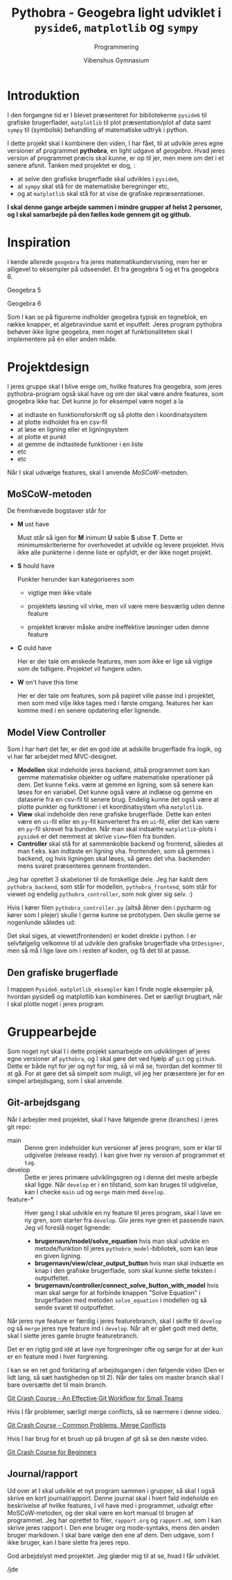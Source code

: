 #+title: Pythobra - Geogebra light udviklet i ~pyside6~, ~matplotlib~ og ~sympy~
#+subtitle: Programmering
#+author: Vibenshus Gymnasium
#+options: ^:{}

* Introduktion

I den forgangne tid er I blevet præsenteret for bibliotekerne =pyside6= til grafiske brugerflader, =matplotlib= til plot præsentation/plot af data samt =sympy= til (symbolsk) behandling af matematiske udtryk i python.

I dette projekt skal I kombinere den viden, I har fået, til at udvikle jeres egne versioner af programmet *pythobra*, en light udgave af /geogebra/. Hvad jeres version af programmet præcis skal kunne, er op til jer, men mere om det i et senere afsnit. Tanken med projektet er dog, :

- at selve den grafiske brugerflade skal udvikles i =pyside6=,
- at =sympy= skal stå for de matematiske beregninger etc,
- og at =matplotlib= skal stå for at vise de grafiske repræsentationer.

*I skal denne gange arbejde sammen i mindre grupper af helst 2 personer, og I skal samarbejde på den fælles kode gennem git og github.*

* Inspiration
I kende allerede =geogebra= fra jeres matematikundervisning, men her er alligevel to eksempler på udseendet. Et fra geogebra 5 og et fra geogebra 6.

Geogebra 5

[[./img/geogebra_5.png]]

Geogebra 6

[[./img/geogebra_6.png]]

Som I kan se på figurerne indholder geogebra typisk en tegneblok, en række knapper, et algebravindue samt et inputfelt. Jeres program pythobra behøver ikke ligne geogebra, men noget af funktionaliteten skal I implementere på én eller anden måde.

* Projektdesign

I jeres gruppe skal I blive enige om, hvilke features fra geogebra, som jeres pythobra-program også skal have og om der skal være andre features, som geogebra ikke har. Det kunne jo for eksempel være noget a la

- at indtaste en funktionsforskrift og så plotte den i koordinatsystem
- at plotte indholdet fra en csv-fil
- at løse en ligning eller et ligningsystem
- at plotte et punkt
- at gemme de indtastede funktioner i en liste
- etc
- etc

Når I skal udvælge features, skal I anvende /MoSCoW/-metoden.

** MoSCoW-metoden

De fremhævede bogstaver står for

- *M* ust have

  Must står så igen for *M* inimum *U* sable *S* ubse *T*. Dette er minimumskriterierne for overhovedet at udvikle og levere projektet. Hvis ikke alle punkterne i denne liste er opfyldt, er der ikke noget projekt.
  
- *S* hould have

  Punkter herunder kan kategoriseres som

  - vigtige men ikke vitale

  - projektets løsning vil virke, men vil være mere besværlig uden denne feature

  - projektet kræver måske andre ineffektive løsninger uden denne feature
  
- *C* ould have

  Her er der tale om ønskede features, men som ikke er lige så vigtige som de tidligere. Projektet vil fungere uden.
  
- *W* on't have this time

  Her er der tale om features, som på papiret ville passe ind i projektet, men som med vilje ikke tages med i første omgang. features her kan komme med i en senere opdatering eller lignende.

** Model View Controller
Som I har hørt det før, er det en god idé at adskille brugerflade fra logik, og vi har før arbejdet med MVC-designet.

- *Modellen* skal indeholde jeres backend, altså programmet som kan gemme matematiske objekter og udføre matematiske operationer på dem. Det kunne f.eks. være at gemme en ligning, som så senere kan løses for en variabel. Det kunne også være at indlæse og gemme en dataserie fra en csv-fil til senere brug. Endelig kunne det også være at plotte punkter og funktioner i et koordinatsystem vha =matplotlib=.
- *View* skal indeholde den rene grafiske brugerflade. Dette kan enten være en =ui=-fil eller en =py=-fil konverteret fra en =ui=-fil, eller det kan være en =py=-fil skrevet fra bunden. Når man skal indsætte =matplotlib=-plots i =pyside6= er det nemmest at skrive =view=-filen fra bunden.
- *Controller* skal stå for at sammenkoble backend og frontend, således at man f.eks. kan indtaste en ligning vha. frontenden, som så gemmes i backend, og hvis ligningen skal løses, så gøres det vha. backenden mens svaret præsenteres gennem frontenden.

Jeg har oprettet 3 skabeloner til de forskellige dele. Jeg har kaldt dem =pythobra_backend=, som står for modellen, =pythobra_frontend=, som står for viewet og endelig =pythobra_controller=, som nok giver sig selv. :)

Hvis I kører filen =pythobra_controller.py= (altså åbner den i pycharm og kører som I plejer) skulle I gerne kunne se prototypen. Den skulle gerne se nogenlunde således ud:

[[./img/prototype.png]]

Det skal siges, at viewet(frontenden) er kodet direkte i python. I er selvfølgelig velkomne til at udvikle den grafiske brugerflade vha =QtDesigner=, men så må I lige lave om i resten af koden, og få det til at passe.

** Den grafiske brugerflade
I mappen =Pyside6_matplotlib_eksempler= kan I finde nogle eksempler på, hvordan pyside6 og matplotlib kan kombineres. Det er særligt brugbart, når I skal plotte noget i jeres program.

* Gruppearbejde
Som noget nyt skal I i dette projekt samarbejde om udviklingen af jeres egne versioner af =pythobra=, og I skal gøre det ved hjælp af =git= og =github=. Dette er både nyt for jer og nyt for mig, så vi må se, hvordan det kommer til at gå. For at gøre det så simpelt som muligt, vil jeg her præsentere jer for en simpel arbejdsgang, som I skal anvende.

** Git-arbejdsgang
Når I arbejder med projektet, skal I have følgende grene (branches) i jeres git repo:

- main :: Denne gren indeholder kun versioner af jeres program, som er klar til udgivelse (release ready). I kan give hver ny version af programmet et =tag=.
- develop :: Dette er jeres primære udviklingsgren og i denne det meste arbejde skal ligge. Når =develop= er i en tilstand, som kan bruges til udgivelse, kan I checke =main= ud og =merge= main med =develop=.
- feature-* :: Hver gang I skal udvikle en ny feature til jeres program, skal I lave en ny gren, som starter fra =develop=. Giv jeres nye gren et passende navn. Jeg vil foreslå noget lignende:
  - *brugernavn/model/solve_equation* hvis man skal udvikle en metode/funktion til jeres =pythobra_model=-bibliotek, som kan løse en given ligning.
  - *brugernavn/view/clear_output_button* hvis man skal indsætte en knap i den grafiske brugerflade, som skal kunne slette teksten i outputfeltet.
  - *brugernavn/controller/connect_solve_button_with_model* hvis man skal sørge for at forbinde knappen "Solve Equation" i brugerfladen med metoden =solve_equation= i modellen og så sende svaret til outputfeltet.

Når jeres nye feature er færdig i jeres featurebranch, skal I skifte til =develop= og så =merge= jeres nye feature ind i =develop=. Når alt er gået godt med dette, skal I slette jeres gamle brugte featurebranch.

Det er en rigtig god idé at lave nye forgreninger ofte og sørge for at der kun er en feature med i hver forgrening.

I kan se en ret god forklaring af arbejdsgangen i den følgende video (Den er lidt lang, så sæt hastigheden op til 2). Når der tales om master branch skal I bare oversætte det til main branch.

[[https://youtu.be/BF2OHMM86Ik?si=yvrKmMZow_u33jNM][Git Crash Course - An Effective Git Workflow for Small Teams]]


Hvis I får problemer, særligt merge conflicts, så se nærmere i denne video.

[[https://youtu.be/NXaEImbo-n8?si=4vY51YLEZXtofe4S][Git Crash Course - Common Problems, Merge Conflicts]]


Hvis I har brug for et brush up på brugen af git så se den næste video.

[[https://youtu.be/kmGsHjQ2wsY?si=C6QpAp3Beglubn3l][Git Crash Course for Beginners]]

** Journal/rapport
Ud over at I skal udvikle et nyt program sammen i grupper, så skal I også skrive en kort journal/rapport. Denne journal skal i hvert fald indeholde en beskrivelse af hvilke features, I vil have med i programmet, udvalgt efter MoSCoW-metoden, og der skal være en kort manual til brugen af programmet. Jeg har oprettet to filer, =rapport.org= og =rapport.md=, som I kan skrive jeres rapport i. Den ene bruger org mode-syntaks, mens den anden bruger markdown. I skal bare vælge den ene af dem. Den udgave, som I ikke bruger, kan I bare slette fra jeres repo.



God arbejdslyst med projektet.
Jeg glæder mig til at se, hvad I får udviklet.

/jde

# Local Variables:
# jinx-languages: "da_DK"
# End:
